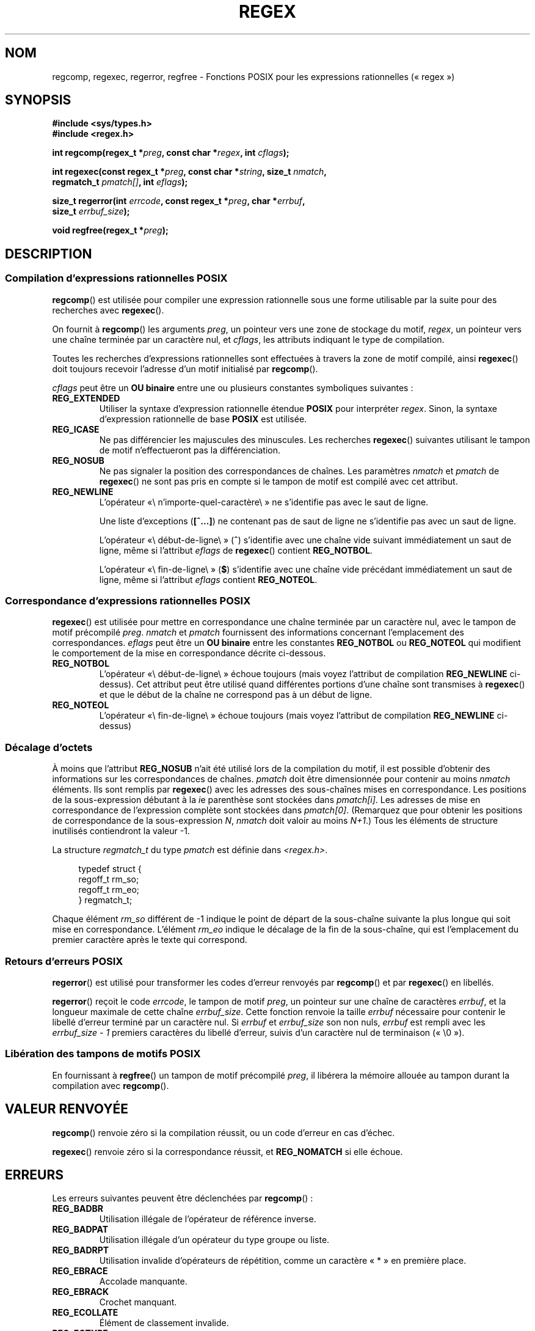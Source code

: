 .\" Copyright (C), 1995, Graeme W. Wilford. (Wilf.)
.\"
.\" %%%LICENSE_START(VERBATIM)
.\" Permission is granted to make and distribute verbatim copies of this
.\" manual provided the copyright notice and this permission notice are
.\" preserved on all copies.
.\"
.\" Permission is granted to copy and distribute modified versions of this
.\" manual under the conditions for verbatim copying, provided that the
.\" entire resulting derived work is distributed under the terms of a
.\" permission notice identical to this one.
.\"
.\" Since the Linux kernel and libraries are constantly changing, this
.\" manual page may be incorrect or out-of-date.  The author(s) assume no
.\" responsibility for errors or omissions, or for damages resulting from
.\" the use of the information contained herein.  The author(s) may not
.\" have taken the same level of care in the production of this manual,
.\" which is licensed free of charge, as they might when working
.\" professionally.
.\"
.\" Formatted or processed versions of this manual, if unaccompanied by
.\" the source, must acknowledge the copyright and authors of this work.
.\" %%%LICENSE_END
.\"
.\" Wed Jun 14 16:10:28 BST 1995 Wilf. (G.Wilford@ee.surrey.ac.uk)
.\" Tiny change in formatting - aeb, 950812
.\" Modified 8 May 1998 by Joseph S. Myers (jsm28@cam.ac.uk)
.\"
.\" show the synopsis section nicely
.\"*******************************************************************
.\"
.\" This file was generated with po4a. Translate the source file.
.\"
.\"*******************************************************************
.TH REGEX 3 "11 février 2013" GNU "Manuel du programmeur Linux"
.SH NOM
regcomp, regexec, regerror, regfree \- Fonctions POSIX pour les expressions
rationnelles («\ regex\ »)
.SH SYNOPSIS
.nf
\fB#include <sys/types.h>\fP
\fB#include <regex.h>\fP

\fBint regcomp(regex_t *\fP\fIpreg\fP\fB, const char *\fP\fIregex\fP\fB, int \fP\fIcflags\fP\fB);\fP

\fBint regexec(const regex_t *\fP\fIpreg\fP\fB, const char *\fP\fIstring\fP\fB, size_t \fP\fInmatch\fP\fB,\fP
\fB            regmatch_t \fP\fIpmatch[]\fP\fB, int \fP\fIeflags\fP\fB);\fP

\fBsize_t regerror(int \fP\fIerrcode\fP\fB, const regex_t *\fP\fIpreg\fP\fB, char *\fP\fIerrbuf\fP\fB,\fP
\fB                size_t \fP\fIerrbuf_size\fP\fB);\fP

\fBvoid regfree(regex_t *\fP\fIpreg\fP\fB);\fP
.fi
.SH DESCRIPTION
.SS "Compilation d'expressions rationnelles POSIX"
\fBregcomp\fP() est utilisée pour compiler une expression rationnelle sous une
forme utilisable par la suite pour des recherches avec \fBregexec\fP().

On fournit à \fBregcomp\fP() les arguments \fIpreg\fP, un pointeur vers une zone
de stockage du motif, \fIregex\fP, un pointeur vers une chaîne terminée par un
caractère nul, et \fIcflags\fP, les attributs indiquant le type de compilation.

Toutes les recherches d'expressions rationnelles sont effectuées à travers
la zone de motif compilé, ainsi \fBregexec\fP() doit toujours recevoir
l'adresse d'un motif initialisé par \fBregcomp\fP().

\fIcflags\fP peut être un \fBOU binaire\fP entre une ou plusieurs constantes
symboliques suivantes\ :
.TP 
\fBREG_EXTENDED\fP
Utiliser la syntaxe d'expression rationnelle étendue \fBPOSIX\fP pour
interpréter \fIregex\fP. Sinon, la syntaxe d'expression rationnelle de base
\fBPOSIX\fP est utilisée.
.TP 
\fBREG_ICASE\fP
Ne pas différencier les majuscules des minuscules. Les recherches
\fBregexec\fP() suivantes utilisant le tampon de motif n'effectueront pas la
différenciation.
.TP 
\fBREG_NOSUB\fP
Ne pas signaler la position des correspondances de chaînes. Les paramètres
\fInmatch\fP et \fIpmatch\fP de \fBregexec\fP() ne sont pas pris en compte si le
tampon de motif est compilé avec cet attribut.
.TP 
\fBREG_NEWLINE\fP
L'opérateur «\\ n'importe\-quel\-caractère\\ » ne s'identifie pas avec le saut
de ligne.

Une liste d'exceptions (\fB[^...]\fP) ne contenant pas de saut de ligne ne
s'identifie pas avec un saut de ligne.

L'opérateur «\\ début\-de\-ligne\\ » (\fB^\fP) s'identifie avec une chaîne vide
suivant immédiatement un saut de ligne, même si l'attribut \fIeflags\fP de
\fBregexec\fP() contient \fBREG_NOTBOL\fP.

L'opérateur «\\ fin\-de\-ligne\\ » (\fB$\fP) s'identifie avec une chaîne vide
précédant immédiatement un saut de ligne, même si l'attribut \fIeflags\fP
contient \fBREG_NOTEOL\fP.
.SS "Correspondance d'expressions rationnelles POSIX"
\fBregexec\fP() est utilisée pour mettre en correspondance une chaîne terminée
par un caractère nul, avec le tampon de motif précompilé \fIpreg\fP. \fInmatch\fP
et \fIpmatch\fP fournissent des informations concernant l'emplacement des
correspondances. \fIeflags\fP peut être un \fBOU binaire\fP entre les constantes
\fBREG_NOTBOL\fP ou \fBREG_NOTEOL\fP qui modifient le comportement de la mise en
correspondance décrite ci\-dessous.
.TP 
\fBREG_NOTBOL\fP
L'opérateur «\\ début\-de\-ligne\\ » échoue toujours (mais voyez l'attribut de
compilation \fBREG_NEWLINE\fP ci\-dessus). Cet attribut peut être utilisé quand
différentes portions d'une chaîne sont transmises à \fBregexec\fP() et que le
début de la chaîne ne correspond pas à un début de ligne.
.TP 
\fBREG_NOTEOL\fP
L'opérateur «\\ fin\-de\-ligne\\ » échoue toujours (mais voyez l'attribut de
compilation \fBREG_NEWLINE\fP ci\-dessus)
.SS "Décalage d'octets"
À moins que l'attribut \fBREG_NOSUB\fP n'ait été utilisé lors de la compilation
du motif, il est possible d'obtenir des informations sur les correspondances
de chaînes. \fIpmatch\fP doit être dimensionnée pour contenir au moins
\fInmatch\fP éléments. Ils sont remplis par \fBregexec\fP() avec les adresses des
sous\-chaînes mises en correspondance. Les positions de la sous\-expression
débutant à la \fIi\fPe parenthèse sont stockées dans \fIpmatch[i]\fP. Les adresses
de mise en correspondance de l'expression complète sont stockées dans
\fIpmatch[0]\fP. (Remarquez que pour obtenir les positions de correspondance de
la sous\-expression \fIN\fP, \fInmatch\fP doit valoir au moins \fIN+1\fP.) Tous les
éléments de structure inutilisés contiendront la valeur \-1.

La structure \fIregmatch_t\fP du type \fIpmatch\fP est définie dans
\fI<regex.h>\fP.

.in +4n
.nf
typedef struct {
    regoff_t rm_so;
    regoff_t rm_eo;
} regmatch_t;
.fi
.in

Chaque élément \fIrm_so\fP différent de \-1 indique le point de départ de la
sous\-chaîne suivante la plus longue qui soit mise en
correspondance. L'élément \fIrm_eo\fP indique le décalage de la fin de la
sous\-chaîne, qui est l'emplacement du premier caractère après le texte qui
correspond.
.SS "Retours d'erreurs POSIX"
\fBregerror\fP() est utilisé pour transformer les codes d'erreur renvoyés par
\fBregcomp\fP() et par \fBregexec\fP() en libellés.

\fBregerror\fP() reçoit le code \fIerrcode\fP, le tampon de motif \fIpreg\fP, un
pointeur sur une chaîne de caractères \fIerrbuf\fP, et la longueur maximale de
cette chaîne \fIerrbuf_size\fP. Cette fonction renvoie la taille \fIerrbuf\fP
nécessaire pour contenir le libellé d'erreur terminé par un caractère
nul. Si \fIerrbuf\fP et \fIerrbuf_size\fP son non nuls, \fIerrbuf\fP est rempli avec
les \fIerrbuf_size \- 1\fP premiers caractères du libellé d'erreur, suivis d'un
caractère nul de terminaison («\ \e0\ »).
.SS "Libération des tampons de motifs POSIX"
En fournissant à \fBregfree\fP() un tampon de motif précompilé \fIpreg\fP, il
libérera la mémoire allouée au tampon durant la compilation avec
\fBregcomp\fP().
.SH "VALEUR RENVOYÉE"
\fBregcomp\fP() renvoie zéro si la compilation réussit, ou un code d'erreur en
cas d'échec.

\fBregexec\fP() renvoie zéro si la correspondance réussit, et \fBREG_NOMATCH\fP si
elle échoue.
.SH ERREURS
Les erreurs suivantes peuvent être déclenchées par \fBregcomp\fP()\ :
.TP 
\fBREG_BADBR\fP
Utilisation illégale de l'opérateur de référence inverse.
.TP 
\fBREG_BADPAT\fP
Utilisation illégale d'un opérateur du type groupe ou liste.
.TP 
\fBREG_BADRPT\fP
Utilisation invalide d'opérateurs de répétition, comme un caractère «\ *\ »
en première place.
.TP 
\fBREG_EBRACE\fP
Accolade manquante.
.TP 
\fBREG_EBRACK\fP
Crochet manquant.
.TP 
\fBREG_ECOLLATE\fP
Élément de classement invalide.
.TP 
\fBREG_ECTYPE\fP
Nom de classe de caractère inconnu.
.TP 
\fBREG_EEND\fP
Erreur non spécifique. Elle n'est pas définie par POSIX.2.
.TP 
\fBREG_EESCAPE\fP
Barre oblique inverse de fin.
.TP 
\fBREG_EPAREN\fP
Parenthèse manquante.
.TP 
\fBREG_ERANGE\fP
Utilisation illégale de l'opérateur d'intervalle. Par exemple, la fin de
l'intervalle est inférieure au début de l'intervalle.
.TP 
\fBREG_ESIZE\fP
La compilation aurait besoin d'un tampon de taille supérieure à 64 Ko. Ce
n'est pas défini par POSIX.2.
.TP 
\fBREG_ESPACE\fP
Les routines regex ont épuisé la mémoire.
.TP 
\fBREG_ESUBREG\fP
Référence inverse illégale vers une sous\-expression.
.SH CONFORMITÉ
POSIX.1\-2001.
.SH "VOIR AUSSI"
\fBgrep\fP(1), \fBregex\fP(7)
.br
La section \fIRegular Expression Matching\fP du manuel de glibc
.SH COLOPHON
Cette page fait partie de la publication 3.52 du projet \fIman\-pages\fP
Linux. Une description du projet et des instructions pour signaler des
anomalies peuvent être trouvées à l'adresse
\%http://www.kernel.org/doc/man\-pages/.
.SH TRADUCTION
Depuis 2010, cette traduction est maintenue à l'aide de l'outil
po4a <http://po4a.alioth.debian.org/> par l'équipe de
traduction francophone au sein du projet perkamon
<http://perkamon.alioth.debian.org/>.
.PP
Christophe Blaess <http://www.blaess.fr/christophe/> (1996-2003),
Alain Portal <http://manpagesfr.free.fr/> (2003-2006).
Nicolas François et l'équipe francophone de traduction de Debian\ (2006-2009).
.PP
Veuillez signaler toute erreur de traduction en écrivant à
<perkamon\-fr@traduc.org>.
.PP
Vous pouvez toujours avoir accès à la version anglaise de ce document en
utilisant la commande
«\ \fBLC_ALL=C\ man\fR \fI<section>\fR\ \fI<page_de_man>\fR\ ».
